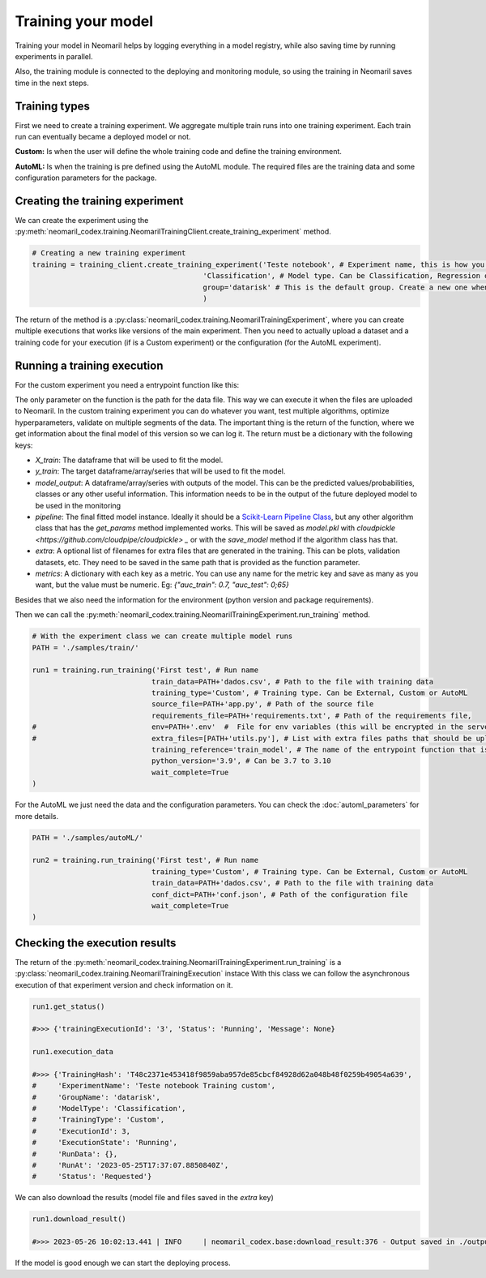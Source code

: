 Training your model
===================

Training your model in Neomaril helps by logging everything in a model registry, while also saving time by running experiments in parallel.

Also, the training module is connected to the deploying and monitoring module, so using the training in Neomaril saves time in the next steps.


Training types
---------------

First we need to create a training experiment. We aggregate multiple train runs into one training experiment. Each train run can eventually became a deployed model or not.

**Custom:** Is when the user will define the whole training code and define the training environment.

**AutoML:** Is when the training is pre defined using the AutoML module. The required files are the training data and some configuration parameters for the package.

Creating the training experiment
--------------------------------

We can create the experiment using the :py:meth:`neomaril_codex.training.NeomarilTrainingClient.create_training_experiment` method.

.. code:: python

    # Creating a new training experiment
    training = training_client.create_training_experiment('Teste notebook', # Experiment name, this is how you find your model in MLFLow
                                            'Classification', # Model type. Can be Classification, Regression or Unsupervised
                                            group='datarisk' # This is the default group. Create a new one when using for a new project
                                            )


The return of the method is a :py:class:`neomaril_codex.training.NeomarilTrainingExperiment`, where you can create multiple executions that works like versions of the main experiment.
Then you need to actually upload a dataset and a training code for your execution (if is a Custom experiment) or the configuration (for the AutoML experiment).

Running a training execution
----------------------------

For the custom experiment you need a entrypoint function like this:

.. code:: python
    import pandas as pd
    from lightgbm import LGBMClassifier
    from sklearn.impute import SimpleImputer
    from sklearn.pipeline import make_pipeline
    from sklearn.model_selection import cross_val_score
    import os
    
    # Função que fornece os passos para treinar o modelo com base em um conjunto de dados fornecido. 
    # Seu nome (train_model) deve ser passado no campo 'training_reference'
    # O seu parâmetro (base_path) deve conter o caminho de pastas para os arquivos que serão usados. 
    # Um exemplo para o seu valor é: "/path/to/treino/customizado/experimento1"
    def train_model(base_path): 

        ## Variáveis de ambiente carregadas de um arquivo fornecido pelo usuário no campo 'env'
        # my_var = os.getenv('MY_VAR')
        # if my_var is None:
        #    raise Exception("Could not find `env` variable")

        ## Variável de ambiente carregada do Neomaril com nome da base de dados (usado em alternativa a linha 61)
        # df = pd.read_csv(base_path+'/'+os.getenv('inputFileName'))
        df = pd.read_csv(base_path+"/dados.csv")    # Carrega a base de dados (dados.csv) que precisa ter o mesmo nome
                                                    # arquivo enviado para o Neomaril no campo 'train_data'
        
        # Os dados enviados devem ser os dados completos para treino e validação (excluída a amostra de validação), 
        # ficando a critério do usuário como tratar os dados aqui
        X = df.drop(columns=['target'])             # Separa a base de dados da coluna com os targets
        y = df[["target"]]                          # Salva os targets num DataFrame
        
        pipe = make_pipeline(SimpleImputer(), LGBMClassifier())     # Define quais serão os passos para treinar o modelo
        
        # Nesse exemplo usamos a validação cruzada, mas isso fica a critério do usuário
        auc = cross_val_score(pipe, X, y, cv=5, scoring="roc_auc")  # Validação dos resultados usando a métrica 'auc'
        f_score = cross_val_score(pipe, X, y, cv=5, scoring="f1")   # Validação dos resultados usando a métrica 'f1'
        pipe.fit(X, y)  # Treina o modelo

        # Constrói o DataFrame com os resultados
        results = pd.DataFrame({"pred": pipe.predict(X), "proba": pipe.predict_proba(X)[:,1]})  
        
        # Retorna os resultados do treino segundo os parâmetros esperados pelo Neomaril
        return {"X_train": X, "y_train": y, "model_output": results, "pipeline": pipe, 
                "metrics": {"auc": auc.mean(), "f1_score": f_score.mean()}}


The only parameter on the function is the path for the data file. This way we can execute it when the files are uploaded to Neomaril.
In the custom training experiment you can do whatever you want, test multiple algorithms, optimize hyperparameters, validate on multiple segments of the data.
The important thing is the return of the function, where we get information about the final model of this version so we can log it. The return must be a dictionary with the following keys:

- `X_train`: The dataframe that will be used to fit the model.
- `y_train`: The target dataframe/array/series that will be used to fit the model.
- `model_output`: A dataframe/array/series with outputs of the model. This can be the predicted values/probabilities, classes or any other useful information. This information needs to be in the output of the future deployed model to be used in the monitoring
- `pipeline`: The final fitted model instance. Ideally it should be a `Scikit-Learn Pipeline Class <https://scikit-learn.org/stable/modules/generated/sklearn.pipeline.Pipeline.html>`_, but any other algorithm class that has the *get_params* method implemented works. This will be saved as `model.pkl` with `cloudpickle <https://github.com/cloudpipe/cloudpickle> _` or with the `save_model` method if the algorithm class has that.
- `extra`: A optional list of filenames for extra files that are generated in the training. This can be plots, validation datasets, etc. They need to be saved in the same path that is provided as the function parameter.
- `metrics`: A dictionary with each key as a metric. You can use any name for the metric key and save as many as you want, but the value must be numeric. Eg: `{"auc_train": 0.7, "auc_test": 0;65}`

Besides that we also need the information for the environment (python version and package requirements). 

Then we can call the :py:meth:`neomaril_codex.training.NeomarilTrainingExperiment.run_training` method.

.. code:: python

    # With the experiment class we can create multiple model runs
    PATH = './samples/train/'

    run1 = training.run_training('First test', # Run name
                                train_data=PATH+'dados.csv', # Path to the file with training data
                                training_type='Custom', # Training type. Can be External, Custom or AutoML
                                source_file=PATH+'app.py', # Path of the source file
                                requirements_file=PATH+'requirements.txt', # Path of the requirements file, 
    #                           env=PATH+'.env'  #  File for env variables (this will be encrypted in the server)
    #                           extra_files=[PATH+'utils.py'], # List with extra files paths that should be uploaded along (they will be all in the same folder)
                                training_reference='train_model', # The name of the entrypoint function that is going to be called inside the source file 
                                python_version='3.9', # Can be 3.7 to 3.10
                                wait_complete=True
    )

For the AutoML we just need the data and the configuration parameters. You can check the :doc:`automl_parameters` for more details. 

.. code:: python

    PATH = './samples/autoML/'

    run2 = training.run_training('First test', # Run name
                                training_type='Custom', # Training type. Can be External, Custom or AutoML
                                train_data=PATH+'dados.csv', # Path to the file with training data
                                conf_dict=PATH+'conf.json', # Path of the configuration file
                                wait_complete=True
    )



Checking the execution results
------------------------------

The return of the :py:meth:`neomaril_codex.training.NeomarilTrainingExperiment.run_training` is a :py:class:`neomaril_codex.training.NeomarilTrainingExecution` instace
With this class we can follow the asynchronous execution of that experiment version and check information on it. 

.. code:: python

    run1.get_status()

    #>>> {'trainingExecutionId': '3', 'Status': 'Running', 'Message': None}

    run1.execution_data

    #>>> {'TrainingHash': 'T48c2371e453418f9859aba957de85cbcf84928d62a048b48f0259b49054a639',
    #     'ExperimentName': 'Teste notebook Training custom',
    #     'GroupName': 'datarisk',
    #     'ModelType': 'Classification',
    #     'TrainingType': 'Custom',
    #     'ExecutionId': 3,
    #     'ExecutionState': 'Running',
    #     'RunData': {},
    #     'RunAt': '2023-05-25T17:37:07.8850840Z',
    #     'Status': 'Requested'}


We can also download the results (model file and files saved in the `extra` key)

.. code:: python

    run1.download_result()
    
    #>>> 2023-05-26 10:02:13.441 | INFO     | neomaril_codex.base:download_result:376 - Output saved in ./output_2.zip

If the model is good enough we can start the deploying process.
